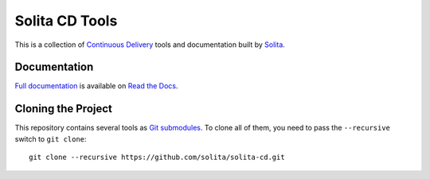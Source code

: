 ===============
Solita CD Tools
===============

This is a collection of `Continuous Delivery`_ tools and documentation built by `Solita`_.

-------------
Documentation
-------------

`Full documentation`_ is available on `Read the Docs`_.

-------------------
Cloning the Project
-------------------

This repository contains several tools as `Git submodules`_. To clone all of them, you need to pass the ``--recursive`` switch to ``git clone``::

    git clone --recursive https://github.com/solita/solita-cd.git

.. _Continuous Delivery: http://martinfowler.com/bliki/ContinuousDelivery.html
.. _Solita: http://www.solita.fi/
.. _Full documentation: http://solita-cd.readthedocs.org/en/latest/
.. _Read the Docs: `Full documentation`_
.. _Git submodules: https://git-scm.com/book/en/v2/Git-Tools-Submodules
